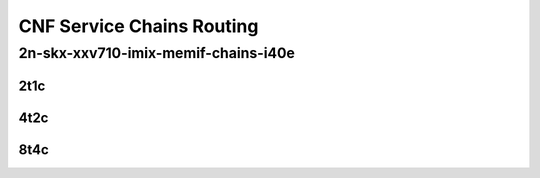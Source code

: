CNF Service Chains Routing
--------------------------

2n-skx-xxv710-imix-memif-chains-i40e
````````````````````````````````````

..
    2n-25ge2p1xxv710-eth-l2bd-10ch-20mif-10dcr1t-vppip4-mrr
    2n-25ge2p1xxv710-eth-l2bd-10ch-40mif-20dcr1t-vppip4-mrr
    2n-25ge2p1xxv710-eth-l2bd-1ch-12mif-6dcr1t-vppip4-mrr
    2n-25ge2p1xxv710-eth-l2bd-1ch-16mif-8dcr1t-vppip4-mrr
    2n-25ge2p1xxv710-eth-l2bd-1ch-20mif-10dcr1t-vppip4-mrr
    2n-25ge2p1xxv710-eth-l2bd-1ch-2mif-1dcr1t-vppip4-mrr
    2n-25ge2p1xxv710-eth-l2bd-1ch-4mif-2dcr1t-vppip4-mrr
    2n-25ge2p1xxv710-eth-l2bd-1ch-8mif-4dcr1t-vppip4-mrr
    2n-25ge2p1xxv710-eth-l2bd-2ch-16mif-8dcr1t-vppip4-mrr
    2n-25ge2p1xxv710-eth-l2bd-2ch-24mif-12dcr1t-vppip4-mrr
    2n-25ge2p1xxv710-eth-l2bd-2ch-32mif-16dcr1t-vppip4-mrr
    2n-25ge2p1xxv710-eth-l2bd-2ch-40mif-20dcr1t-vppip4-mrr
    2n-25ge2p1xxv710-eth-l2bd-2ch-4mif-2dcr1t-vppip4-mrr
    2n-25ge2p1xxv710-eth-l2bd-2ch-8mif-4dcr1t-vppip4-mrr
    2n-25ge2p1xxv710-eth-l2bd-4ch-16mif-8dcr1t-vppip4-mrr
    2n-25ge2p1xxv710-eth-l2bd-4ch-32mif-16dcr1t-vppip4-mrr
    2n-25ge2p1xxv710-eth-l2bd-4ch-48mif-24dcr1t-vppip4-mrr
    2n-25ge2p1xxv710-eth-l2bd-4ch-8mif-4dcr1t-vppip4-mrr
    2n-25ge2p1xxv710-eth-l2bd-6ch-12mif-6dcr1t-vppip4-mrr
    2n-25ge2p1xxv710-eth-l2bd-6ch-24mif-12dcr1t-vppip4-mrr
    2n-25ge2p1xxv710-eth-l2bd-6ch-48mif-24dcr1t-vppip4-mrr
    2n-25ge2p1xxv710-eth-l2bd-8ch-16mif-8dcr1t-vppip4-mrr
    2n-25ge2p1xxv710-eth-l2bd-8ch-32mif-16dcr1t-vppip4-mrr

2t1c
::::

.. raw:: html

    <a name="imix-2t1c-base-i40e"></a>
    <center>
    Links to builds:
    <a href="https://packagecloud.io/app/fdio/master/search?dist=ubuntu%2Fbionic" target="_blank">vpp-ref</a>,
    <a href="https://jenkins.fd.io/view/csit/job/csit-vpp-perf-mrr-weekly-master-2n-skx" target="_blank">csit-ref</a>
    <iframe width="1100" height="800" frameborder="0" scrolling="no" src="../_static/vpp/2n-skx-xxv710-imix-2t1c-memif-chains-i40e.html"></iframe>
    <p><br><br></p>
    </center>

4t2c
::::

.. raw:: html

    <a name="imix-4t2c-base-i40e"></a>
    <center>
    Links to builds:
    <a href="https://packagecloud.io/app/fdio/master/search?dist=ubuntu%2Fbionic" target="_blank">vpp-ref</a>,
    <a href="https://jenkins.fd.io/view/csit/job/csit-vpp-perf-mrr-weekly-master-2n-skx" target="_blank">csit-ref</a>
    <iframe width="1100" height="800" frameborder="0" scrolling="no" src="../_static/vpp/2n-skx-xxv710-imix-4t2c-memif-chains-i40e.html"></iframe>
    <p><br><br></p>
    </center>

8t4c
::::

.. raw:: html

    <a name="imix-8t4c-base-i40e"></a>
    <center>
    Links to builds:
    <a href="https://packagecloud.io/app/fdio/master/search?dist=ubuntu%2Fbionic" target="_blank">vpp-ref</a>,
    <a href="https://jenkins.fd.io/view/csit/job/csit-vpp-perf-mrr-weekly-master-2n-skx" target="_blank">csit-ref</a>
    <iframe width="1100" height="800" frameborder="0" scrolling="no" src="../_static/vpp/2n-skx-xxv710-imix-8t4c-memif-chains-i40e.html"></iframe>
    <p><br><br></p>
    </center>
